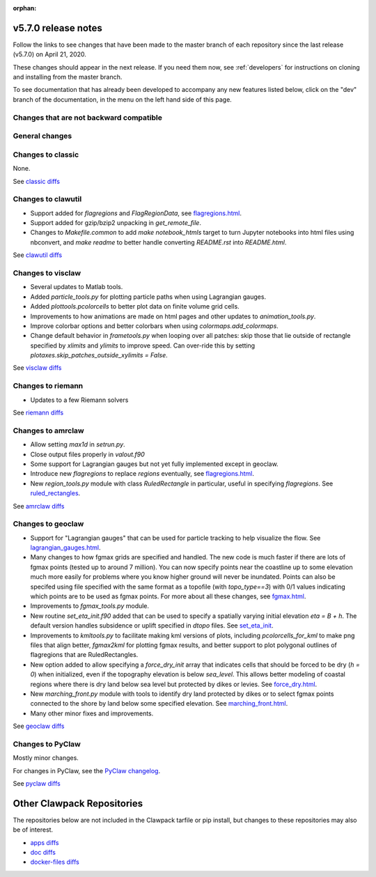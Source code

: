 :orphan:

.. _release_5_7_0:

===============================
v5.7.0 release notes
===============================


Follow the links to see changes that have been made to the master branch of
each repository since the last release (v5.7.0) on April 21, 2020.

These changes should appear in the next release.  If you need them now,
see :ref:`developers` for instructions on cloning and installing from the
master branch. 

To see documentation that has already been developed to accompany any new
features listed below, click on the "dev" branch of the documentation, in
the menu on the left hand side of this page.

Changes that are not backward compatible
----------------------------------------


General changes
---------------


Changes to classic
------------------

None.

See `classic diffs
<https://github.com/clawpack/classic/compare/v5.6.1...v5.7.0>`_

Changes to clawutil
-------------------

- Support added for `flagregions` and `FlagRegionData`, see 
  `flagregions.html <http://depts.washington.edu/clawpack/sampledocs/sphinx-multiversion/dev/flagregions.html>`_.

- Support added for gzip/bzip2 unpacking in `get_remote_file`.

- Changes to `Makefile.common` to add `make notebook_htmls` target to turn
  Jupyter notebooks into html files using nbconvert, 
  and `make readme` to better handle converting `README.rst` into `README.html`.

See `clawutil diffs
<https://github.com/clawpack/clawutil/compare/v5.6.1...v5.7.0>`_

Changes to visclaw
------------------

- Several updates to Matlab tools.

- Added `particle_tools.py` for plotting particle paths when using Lagrangian gauges.

- Added `plottools.pcolorcells` to better plot data on finite volume grid cells.

- Improvements to how animations are made on html pages and other updates to 
  `animation_tools.py`.
  
- Improve colorbar options and better colorbars when using `colormaps.add_colormaps`.
 
- Change default behavior in `frametools.py` when looping over all patches: 
  skip those that lie outside of rectangle specified by `xlimits` and `ylimits`
  to improve speed.  Can over-ride this by setting 
  `plotaxes.skip_patches_outside_xylimits = False`.
  
See `visclaw diffs
<https://github.com/clawpack/visclaw/compare/v5.6.1...v5.7.0>`_

Changes to riemann
------------------

- Updates to a few Riemann solvers 

See `riemann diffs
<https://github.com/clawpack/riemann/compare/v5.6.1...v5.7.0>`_

Changes to amrclaw
------------------

- Allow setting `max1d` in `setrun.py`.

- Close output files properly in `valout.f90`

- Some support for Lagrangian gauges but not yet fully implemented
  except in geoclaw.
  
- Introduce new `flagregions` to replace `regions` eventually, see
  `flagregions.html <http://depts.washington.edu/clawpack/sampledocs/sphinx-multiversion/dev/flagregions.html>`_.
  
- New `region_tools.py` module with class `RuledRectangle` in particular,
  useful in specifying `flagregions`.  See
  `ruled_rectangles <http://depts.washington.edu/clawpack/sampledocs/sphinx-multiversion/dev/ruled_rectangles.html>`_.

See `amrclaw diffs
<https://github.com/clawpack/amrclaw/compare/v5.6.1...v5.7.0>`_

Changes to geoclaw
------------------

- Support for "Lagrangian gauges" that can be used for particle tracking
  to help visualize the flow.  See
  `lagrangian_gauges.html <http://depts.washington.edu/clawpack/sampledocs/sphinx-multiversion/dev/lagrangian_gauges.html>`_.
  
- Many changes to how fgmax grids are specified and handled.  The new code is
  much faster if there are lots of fgmax points (tested up to around 7 million).
  You can now specify points near the coastline up to some elevation much
  more easily for problems where you know higher ground will never be
  inundated.  Points can also be specifed using file specified with the same
  format as a topofile (with `topo_type==3`) with 0/1 values indicating which
  points are to be used as fgmax points. For more about all these changes, see
  `fgmax.html <http://depts.washington.edu/clawpack/sampledocs/sphinx-multiversion/dev/fgmax.html>`_.

- Improvements to `fgmax_tools.py` module.

- New routine `set_eta_init.f90` added that can be used to specify a spatially
  varying initial elevation `eta = B + h`.  The default version handles 
  subsidence or uplift specified in `dtopo` files.   See
  `set_eta_init <http://depts.washington.edu/clawpack/sampledocs/sphinx-multiversion/dev/set_eta_init.html>`_.
  
- Improvements to `kmltools.py` to facilitate making kml versions of plots,
  including `pcolorcells_for_kml` to make png files that align better,
  `fgmax2kml` for plotting fgmax results, and better support to plot
  polygonal outlines of flagregions that are RuledRectangles.
  
- New option added to allow specifying a `force_dry_init` array that indicates
  cells that should be forced to be dry (`h = 0`) when initialized, even if
  the topography elevation is below `sea_level`.  This allows better modeling
  of coastal regions where there is dry land below sea level but protected by
  dikes or levies.  See
  `force_dry.html <http://depts.washington.edu/clawpack/sampledocs/sphinx-multiversion/dev/force_dry.html>`_.
  
- New `marching_front.py` module with tools to identify dry land protected by
  dikes or to select fgmax points connected to the shore by land below some
  specified elevation.  See
  `marching_front.html <http://depts.washington.edu/clawpack/sampledocs/sphinx-multiversion/dev/marching_front.html>`_.
 
- Many other minor fixes and improvements.

See `geoclaw diffs <https://github.com/clawpack/geoclaw/compare/v5.6.1...v5.7.0>`_


Changes to PyClaw
------------------

Mostly minor changes.

For changes in PyClaw, see the `PyClaw changelog
<https://github.com/clawpack/pyclaw/blob/master/CHANGES.md>`_.

See `pyclaw diffs
<https://github.com/clawpack/pyclaw/compare/v5.6.1...v5.7.0>`_

===========================
Other Clawpack Repositories
===========================

The repositories below are not included in the Clawpack tarfile or pip
install, but changes to these repositories may also be of interest.

- `apps diffs
  <https://github.com/clawpack/apps/compare/v5.6.1...v5.7.0>`_

- `doc diffs
  <https://github.com/clawpack/doc/compare/v5.6.1...dev>`_

- `docker-files diffs
  <https://github.com/clawpack/docker-files/compare/v5.6.1...v5.7.0>`_

